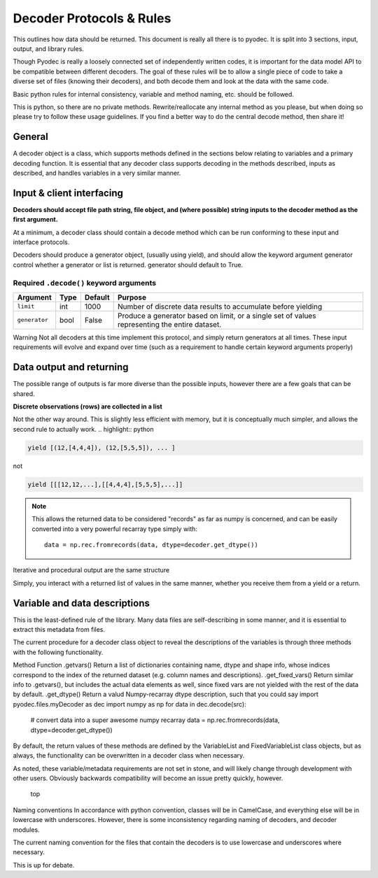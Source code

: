 .. highlight:: python

Decoder Protocols & Rules
====================================

This outlines how data should be returned. This document is really all there is to pyodec. It is split into 3 sections, input, output, and library rules.

Though Pyodec is really a loosely connected set of independently written codes, it is important for the data model API to be compatible between different decoders. The goal of these rules will be to allow a single piece of code to take a diverse set of files (knowing their decoders), and both decode them and look at the data with the same code.

Basic python rules for internal consistency, variable and method naming, etc. should be followed.

This is python, so there are no private methods. Rewrite/reallocate any internal method as you please, but when doing so please try to follow these usage guidelines. If you find a better way to do the central decode method, then share it!





General
#######

A decoder object is a class, which supports methods defined in the sections below relating to variables and a primary decoding function. It is essential that any decoder class supports decoding in the methods described, inputs as described, and handles variables in a very similar manner.

Input & client interfacing
##########################
**Decoders should accept file path string, file object, and (where possible) string inputs to the decoder method as the first argument.**

At a minimum, a decoder class should contain a decode method which can be run conforming to these input and interface protocols.

Decoders should produce a generator object, (usually using yield), and should allow the keyword argument generator control whether a generator or list is returned. generator should default to True.


Required ``.decode()`` keyword arguments
*****************************************

============= ==== ======= =============================================================================================
Argument      Type Default Purpose                                                                                        
============= ==== ======= =============================================================================================
``limit``     int  1000    Number of discrete data results
                           to accumulate before yielding                                  
``generator`` bool False   Produce a generator based on limit, 
                           or a single set of values representing the entire dataset. 
============= ==== ======= =============================================================================================

Warning Not all decoders at this time implement this protocol, and simply return generators at all times.
These input requirements will evolve and expand over time (such as a requirement to handle certain keyword arguments properly)

Data output and returning
#########################

The possible range of outputs is far more diverse than the possible inputs, however there are a few goals that can be shared.

**Discrete observations (rows) are collected in a list**

Not the other way around. This is slightly less efficient with memory, but it is conceptually much simpler, and allows the second rule to actually work.
.. highlight:: python

.. code-block:: python

    yield [(12,[4,4,4]), (12,[5,5,5]), ... ]
    
not

.. code-block:: python

    yield [[[12,12,...],[[4,4,4],[5,5,5],...]]
    
.. Note::
    This allows the returned data to be considered "records" as far as numpy is concerned, and can be easily converted into a very powerful recarray type simply with::

        data = np.rec.fromrecords(data, dtype=decoder.get_dtype())

Iterative and procedural output are the same structure

Simply, you interact with a returned list of values in the same manner, whether you receive them from a yield or a return.


Variable and data descriptions
##############################

This is the least-defined rule of the library. Many data files are self-describing in some manner, and it is essential to extract this metadata from files.

The current procedure for a decoder class object to reveal the descriptions of the variables is through three methods with the following functionality.

Method	Function
.getvars()	 Return a list of dictionaries containing name, dtype and shape info, whose indices correspond to the index of the returned dataset (e.g. column names and descriptions).
.get_fixed_vars()	 Return similar info to .getvars(), but includes the actual data elements as well, since fixed vars are not yielded with the rest of the data by default.
.get_dtype()	 Return a valud Numpy-recarray dtype description, such that you could say
import pyodec.files.myDecoder as dec
import numpy as np
for data in dec.decode(src):
    # convert data into a super awesome numpy recarray
    data = np.rec.fromrecords(data, dtype=decoder.get_dtype())
By default, the return values of these methods are defined by the VariableList and FixedVariableList class objects, but as always, the functionality can be overwritten in a decoder class when necessary.

As noted, these variable/metadata requirements are not set in stone, and will likely change through development with other users. Obviously backwards compatibility will become an issue pretty quickly, however.

 top
Naming conventions
In accordance with python convention, classes will be in CamelCase, and everything else will be in lowercase with underscores. However, there is some inconsistency regarding naming of decoders, and decoder modules.

The current naming convention for the files that contain the decoders is to use lowercase and underscores where necessary.

This is up for debate.